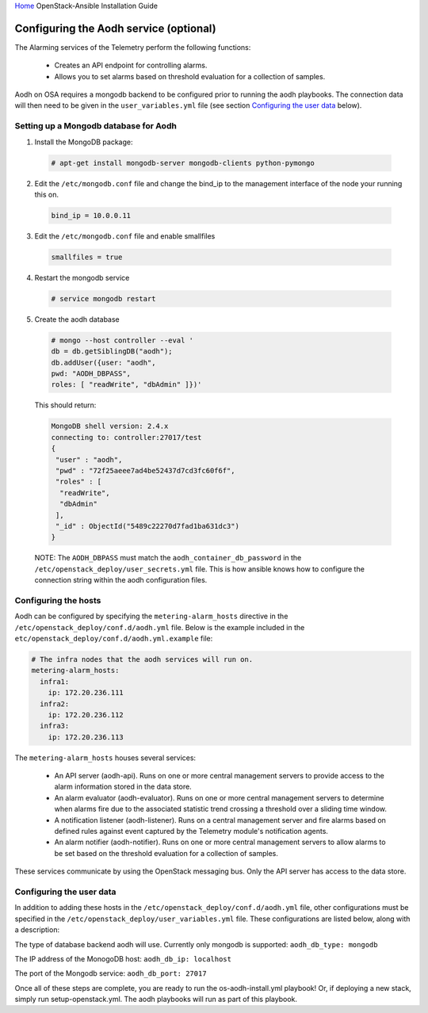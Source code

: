 `Home <index.html>`_ OpenStack-Ansible Installation Guide

Configuring the Aodh service (optional)
---------------------------------------------

The Alarming services of the Telemetry perform the following functions:

  - Creates an API endpoint for controlling alarms.

  - Allows you to set alarms based on threshold evaluation for a collection of samples.

Aodh on OSA requires a mongodb backend to be configured prior to running the aodh
playbooks. The connection data will then need to be given in the ``user_variables.yml``
file (see section `Configuring the user data`_ below).


Setting up a Mongodb database for Aodh
############################################

1. Install the MongoDB package:

  .. code-block:: shell-session

    # apt-get install mongodb-server mongodb-clients python-pymongo

2. Edit the ``/etc/mongodb.conf`` file and change the bind_ip to the management interface of the node your running this on.

  .. code-block:: shell-session

    bind_ip = 10.0.0.11

3. Edit the ``/etc/mongodb.conf`` file and enable smallfiles

  .. code-block:: shell-session

    smallfiles = true

4. Restart the mongodb service

  .. code-block:: shell-session

    # service mongodb restart

5. Create the aodh database

  .. code-block:: shell-session

      # mongo --host controller --eval '
      db = db.getSiblingDB("aodh");
      db.addUser({user: "aodh",
      pwd: "AODH_DBPASS",
      roles: [ "readWrite", "dbAdmin" ]})'

  This should return:

  .. code-block:: shell-session

      MongoDB shell version: 2.4.x
      connecting to: controller:27017/test
      {
       "user" : "aodh",
       "pwd" : "72f25aeee7ad4be52437d7cd3fc60f6f",
       "roles" : [
        "readWrite",
        "dbAdmin"
       ],
       "_id" : ObjectId("5489c22270d7fad1ba631dc3")
      }

  NOTE: The ``AODH_DBPASS`` must match the ``aodh_container_db_password`` in the ``/etc/openstack_deploy/user_secrets.yml`` file. This is how ansible knows how to configure the connection string within the aodh configuration files.

Configuring the hosts
#####################

Aodh can be configured by specifying the ``metering-alarm_hosts`` directive in the ``/etc/openstack_deploy/conf.d/aodh.yml`` file. Below is the example included in the ``etc/openstack_deploy/conf.d/aodh.yml.example`` file:

.. code-block:: yaml

    # The infra nodes that the aodh services will run on.
    metering-alarm_hosts:
      infra1:
        ip: 172.20.236.111
      infra2:
        ip: 172.20.236.112
      infra3:
        ip: 172.20.236.113

The ``metering-alarm_hosts`` houses several services:

  - An API server (aodh-api). Runs on one or more central management servers to provide access to the alarm information stored in the data store.

  - An alarm evaluator (aodh-evaluator). Runs on one or more central management servers to determine when alarms fire due to the associated statistic trend crossing a threshold over a sliding time window.

  - A notification listener (aodh-listener). Runs on a central management server and fire alarms based on defined rules against event captured by the Telemetry module's notification agents.

  - An alarm notifier (aodh-notifier). Runs on one or more central management servers to allow alarms to be set based on the threshold evaluation for a collection of samples.

These services communicate by using the OpenStack messaging bus. Only the API server has access to the data store.


Configuring the user data
#########################
In addition to adding these hosts in the ``/etc/openstack_deploy/conf.d/aodh.yml`` file, other configurations must be specified in the ``/etc/openstack_deploy/user_variables.yml`` file. These configurations are listed below, along with a description:


The type of database backend aodh will use. Currently only mongodb is supported:
``aodh_db_type: mongodb``

The IP address of the MonogoDB host:
``aodh_db_ip: localhost``

The port of the Mongodb service:
``aodh_db_port: 27017``

Once all of these steps are complete, you are ready to run the os-aodh-install.yml playbook! Or, if deploying a new stack, simply run setup-openstack.yml. The aodh playbooks will run as part of this playbook.
